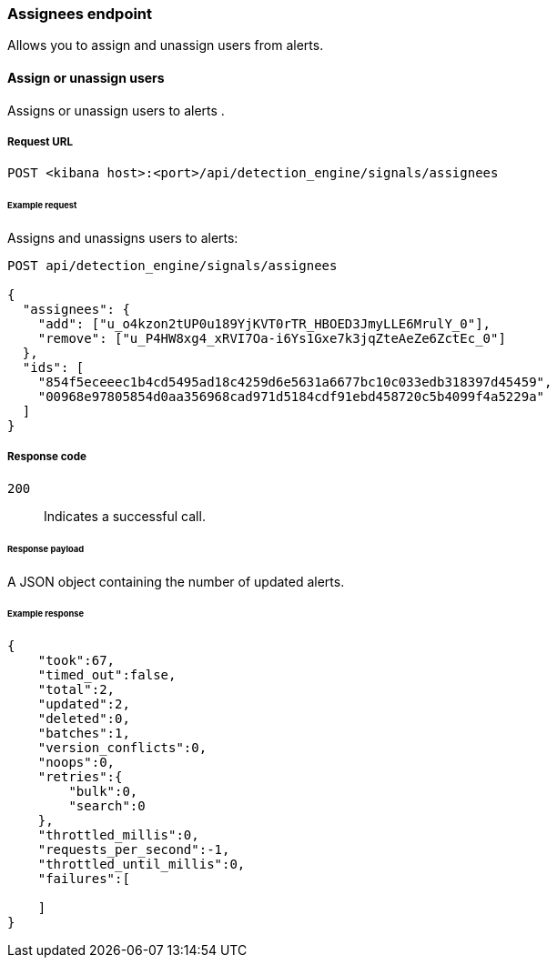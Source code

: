 [[assignees-api-overview]]
=== Assignees endpoint

Allows you to assign and unassign users from alerts. 

==== Assign or unassign users

Assigns or unassign users to alerts .

===== Request URL

`POST <kibana host>:<port>/api/detection_engine/signals/assignees`

====== Example request

Assigns and unassigns users to alerts:

[source,console]
--------------------------------------------------
POST api/detection_engine/signals/assignees

{
  "assignees": {
    "add": ["u_o4kzon2tUP0u189YjKVT0rTR_HBOED3JmyLLE6MrulY_0"],
    "remove": ["u_P4HW8xg4_xRVI7Oa-i6Ys1Gxe7k3jqZteAeZe6ZctEc_0"]
  },
  "ids": [
    "854f5eceeec1b4cd5495ad18c4259d6e5631a6677bc10c033edb318397d45459",
    "00968e97805854d0aa356968cad971d5184cdf91ebd458720c5b4099f4a5229a"
  ]
}
--------------------------------------------------
// KIBANA

===== Response code

`200`::
    Indicates a successful call.

====== Response payload

A JSON object containing the number of updated alerts.

====== Example response

[source,json]
--------------------------------------------------
{
    "took":67,
    "timed_out":false,
    "total":2,
    "updated":2,
    "deleted":0,
    "batches":1,
    "version_conflicts":0,
    "noops":0,
    "retries":{
        "bulk":0,
        "search":0
    },
    "throttled_millis":0,
    "requests_per_second":-1,
    "throttled_until_millis":0,
    "failures":[
        
    ]
}
--------------------------------------------------
